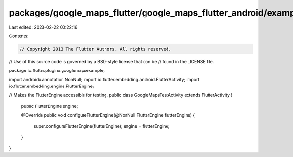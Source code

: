 packages/google_maps_flutter/google_maps_flutter_android/example/android/app/src/debug/java/io/flutter/plugins/googlemapsexample/GoogleMapsTestActivity.java
============================================================================================================================================================

Last edited: 2023-02-22 00:22:16

Contents:

.. code-block:: java

    // Copyright 2013 The Flutter Authors. All rights reserved.
// Use of this source code is governed by a BSD-style license that can be
// found in the LICENSE file.

package io.flutter.plugins.googlemapsexample;

import androidx.annotation.NonNull;
import io.flutter.embedding.android.FlutterActivity;
import io.flutter.embedding.engine.FlutterEngine;

// Makes the FlutterEngine accessible for testing.
public class GoogleMapsTestActivity extends FlutterActivity {
  public FlutterEngine engine;

  @Override
  public void configureFlutterEngine(@NonNull FlutterEngine flutterEngine) {
    super.configureFlutterEngine(flutterEngine);
    engine = flutterEngine;
  }
}


